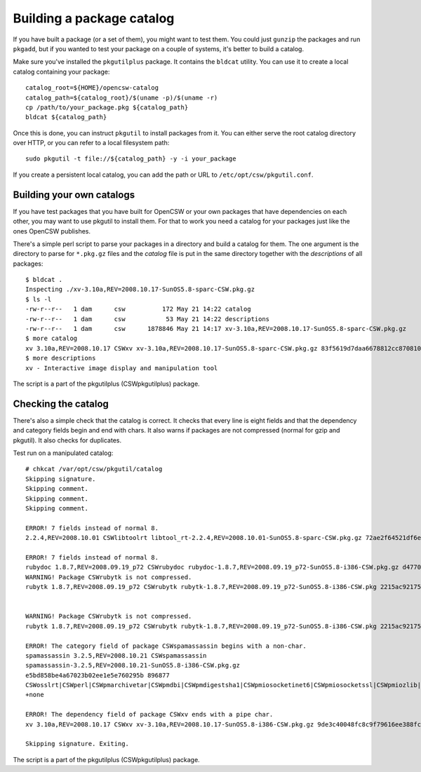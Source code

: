 --------------------------
Building a package catalog
--------------------------

If you have built a package (or a set of them), you might want to test
them.  You could just ``gunzip`` the packages and run ``pkgadd``, but if
you wanted to test your package on a couple of systems, it's better to
build a catalog.

Make sure you've installed the ``pkgutilplus`` package. It contains the
``bldcat`` utility. You can use it to create a local catalog containing
your package::

  catalog_root=${HOME}/opencsw-catalog
  catalog_path=${catalog_root}/$(uname -p)/$(uname -r)
  cp /path/to/your_package.pkg ${catalog_path}
  bldcat ${catalog_path}

Once this is done, you can instruct ``pkgutil`` to install packages from
it. You can either serve the root catalog directory over HTTP, or you
can refer to a local filesystem path::

  sudo pkgutil -t file://${catalog_path} -y -i your_package

If you create a persistent local catalog, you can add the path or URL to
``/etc/opt/csw/pkgutil.conf``.

Building your own catalogs
--------------------------

If you have test packages that you have built for OpenCSW or your own
packages that have dependencies on each other, you may want to use
pkgutil to install them. For that to work you need a catalog for your
packages just like the ones OpenCSW publishes.

There's a simple perl script to parse your packages in a directory and
build a catalog for them. The one argument is the directory to parse for
``*.pkg.gz`` files and the `catalog` file is put in the same directory
together with the `descriptions` of all packages::

  $ bldcat .
  Inspecting ./xv-3.10a,REV=2008.10.17-SunOS5.8-sparc-CSW.pkg.gz
  $ ls -l
  -rw-r--r--   1 dam      csw          172 May 21 14:22 catalog
  -rw-r--r--   1 dam      csw           53 May 21 14:22 descriptions
  -rw-r--r--   1 dam      csw      1878846 May 21 14:17 xv-3.10a,REV=2008.10.17-SunOS5.8-sparc-CSW.pkg.gz
  $ more catalog
  xv 3.10a,REV=2008.10.17 CSWxv xv-3.10a,REV=2008.10.17-SunOS5.8-sparc-CSW.pkg.gz 83f5619d7daa6678812cc870810042f2 1878846 CSWcommon|CSWtiff|CSWpng|CSWjpeg|CSWzlib none none
  $ more descriptions
  xv - Interactive image display and manipulation tool

The script is a part of the pkgutilplus (CSWpkgutilplus) package.

Checking the catalog
--------------------

There's also a simple check that the catalog is correct. It checks that
every line is eight fields and that the dependency and category fields
begin and end with chars. It also warns if packages are not compressed
(normal for gzip and pkgutil). It also checks for duplicates.

Test run on a manipulated catalog::

  # chkcat /var/opt/csw/pkgutil/catalog 
  Skipping signature.
  Skipping comment.
  Skipping comment.
  Skipping comment.

  ERROR! 7 fields instead of normal 8.
  2.2.4,REV=2008.10.01 CSWlibtoolrt libtool_rt-2.2.4,REV=2008.10.01-SunOS5.8-sparc-CSW.pkg.gz 72ae2f64521df6e18b7d665bbf11e984 82427 CSWisaexec|CSWcommon none

  ERROR! 7 fields instead of normal 8.
  rubydoc 1.8.7,REV=2008.09.19_p72 CSWrubydoc rubydoc-1.8.7,REV=2008.09.19_p72-SunOS5.8-i386-CSW.pkg.gz d47700240d7c675e5f843b03a937c28e 3032323 none
  WARNING! Package CSWrubytk is not compressed.
  rubytk 1.8.7,REV=2008.09.19_p72 CSWrubytk rubytk-1.8.7,REV=2008.09.19_p72-SunOS5.8-i386-CSW.pkg 2215ac92175922c593245ef577e92fc9 317259 CSWruby|CSWtcl|CSWtk|CSWcommon none


  WARNING! Package CSWrubytk is not compressed.
  rubytk 1.8.7,REV=2008.09.19_p72 CSWrubytk rubytk-1.8.7,REV=2008.09.19_p72-SunOS5.8-i386-CSW.pkg 2215ac92175922c593245ef577e92fc9 317259 CSWruby|CSWtcl|CSWtk|CSWcommon none

  ERROR! The category field of package CSWspamassassin begins with a non-char.
  spamassassin 3.2.5,REV=2008.10.21 CSWspamassassin
  spamassassin-3.2.5,REV=2008.10.21-SunOS5.8-i386-CSW.pkg.gz
  e5bd858be4a67023b02ee1e5e760295b 896877
  CSWosslrt|CSWperl|CSWpmarchivetar|CSWpmdbi|CSWpmdigestsha1|CSWpmiosocketinet6|CSWpmiosocketssl|CSWpmiozlib|CSWpmipcountry|CSWpmldap|CSWpmlibwww|CSWpmmaildkim|CSWpmmailspf|CSWpmmailtools|CSWpmmimebase64|CSWpmnetdns|CSWpmuri|CSWpmhtmlparser|CSWzlib|CSWcommon
  +none

  ERROR! The dependency field of package CSWxv ends with a pipe char.
  xv 3.10a,REV=2008.10.17 CSWxv xv-3.10a,REV=2008.10.17-SunOS5.8-i386-CSW.pkg.gz 9de3c40048fc8c9f79616ee388fc98f1 1731846 CSWcommon|CSWtiff|CSWpng|CSWjpeg|CSWzlib| none

  Skipping signature. Exiting.

The script is a part of the pkgutilplus (CSWpkgutilplus) package.
